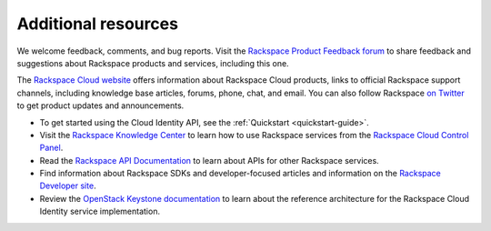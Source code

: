 .. _additional-resources: 

Additional resources
~~~~~~~~~~~~~~~~~~~~~~~

We welcome feedback, comments, and bug reports. Visit the 
`Rackspace Product Feedback forum`_ to share feedback and
suggestions about Rackspace products and services, including this
one.

The `Rackspace Cloud website`_ offers information about Rackspace Cloud products,
links to official Rackspace support channels, including knowledge base articles,
forums, phone, chat, and email.  You can also follow Rackspace `on Twitter`_ to get
product updates and announcements.

-  To get started using the Cloud Identity API, see the :ref:`Quickstart <quickstart-guide>`.

-  Visit the `Rackspace Knowledge Center`_  to learn how to use Rackspace services from 
   the `Rackspace Cloud Control Panel`_.
   
-  Read the `Rackspace API Documentation`_
   to learn about APIs for other Rackspace services.

-  Find information about Rackspace SDKs and developer-focused articles
   and information on the `Rackspace Developer site`_.

-  Review the `OpenStack Keystone documentation`_ to
   learn about the reference architecture for the Rackspace Cloud
   Identity service implementation.


.. _on Twitter: http://www.twitter.com/rackspace

.. _Rackspace Knowledge Center: http://www.rackspace.com/knowledge_center
.. _Rackspace Cloud Control Panel: https://mycloud.rackspace.com/
.. _Rackspace Developer site: https://developer.rackspace.com/
.. _Rackspace Product Feedback forum: https://feedback.rackspace.com
.. _OpenStack Keystone documentation: http://docs.openstack.org/developer/keystone/
.. _Rackspace Cloud website: http://www.rackspace.com/
.. _Rackspace API Documentation: https://developer.rackspace.com/docs/
.. _Software Development Kits & Tools: https://developer.rackspace.com/docs/#sdks
.. _HTTP Status Code Definitions: http://www.w3.org/Protocols/rfc2616/rfc2616-sec10.html